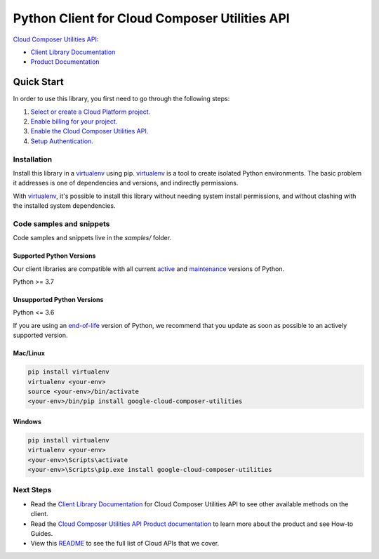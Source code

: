 Python Client for Cloud Composer Utilities API
==============================================

|experimental| |pypi| |versions|

`Cloud Composer Utilities API`_: 

- `Client Library Documentation`_
- `Product Documentation`_

.. |experimental| image:: https://img.shields.io/badge/support-experimental-orange.svg
   :target: https://github.com/googleapis/google-cloud-python/blob/main/README.rst#stability-levels
.. |pypi| image:: https://img.shields.io/pypi/v/google-cloud-composer-utilities.svg
   :target: https://pypi.org/project/google-cloud-composer-utilities/
.. |versions| image:: https://img.shields.io/pypi/pyversions/google-cloud-composer-utilities.svg
   :target: https://pypi.org/project/google-cloud-composer-utilities/
.. _Cloud Composer Utilities API: LINK
.. _Client Library Documentation: LINK
.. _Product Documentation:  LINK

Quick Start
-----------

In order to use this library, you first need to go through the following steps:

1. `Select or create a Cloud Platform project.`_
2. `Enable billing for your project.`_
3. `Enable the Cloud Composer Utilities API.`_
4. `Setup Authentication.`_

.. _Select or create a Cloud Platform project.: https://console.cloud.google.com/project
.. _Enable billing for your project.: https://cloud.google.com/billing/docs/how-to/modify-project#enable_billing_for_a_project
.. _Enable the Cloud Composer Utilities API.:  LINK
.. _Setup Authentication.: https://googleapis.dev/python/google-api-core/latest/auth.html

Installation
~~~~~~~~~~~~

Install this library in a `virtualenv`_ using pip. `virtualenv`_ is a tool to
create isolated Python environments. The basic problem it addresses is one of
dependencies and versions, and indirectly permissions.

With `virtualenv`_, it's possible to install this library without needing system
install permissions, and without clashing with the installed system
dependencies.

.. _`virtualenv`: https://virtualenv.pypa.io/en/latest/


Code samples and snippets
~~~~~~~~~~~~~~~~~~~~~~~~~

Code samples and snippets live in the `samples/` folder.


Supported Python Versions
^^^^^^^^^^^^^^^^^^^^^^^^^
Our client libraries are compatible with all current `active`_ and `maintenance`_ versions of
Python.

Python >= 3.7

.. _active: https://devguide.python.org/devcycle/#in-development-main-branch
.. _maintenance: https://devguide.python.org/devcycle/#maintenance-branches

Unsupported Python Versions
^^^^^^^^^^^^^^^^^^^^^^^^^^^
Python <= 3.6

If you are using an `end-of-life`_
version of Python, we recommend that you update as soon as possible to an actively supported version.

.. _end-of-life: https://devguide.python.org/devcycle/#end-of-life-branches

Mac/Linux
^^^^^^^^^

.. code-block:: console

    pip install virtualenv
    virtualenv <your-env>
    source <your-env>/bin/activate
    <your-env>/bin/pip install google-cloud-composer-utilities


Windows
^^^^^^^

.. code-block:: console

    pip install virtualenv
    virtualenv <your-env>
    <your-env>\Scripts\activate
    <your-env>\Scripts\pip.exe install google-cloud-composer-utilities

Next Steps
~~~~~~~~~~

-  Read the `Client Library Documentation`_ for Cloud Composer Utilities API
   to see other available methods on the client.
-  Read the `Cloud Composer Utilities API Product documentation`_ to learn
   more about the product and see How-to Guides.
-  View this `README`_ to see the full list of Cloud
   APIs that we cover.

.. _Cloud Composer Utilities API Product documentation:  LINK
.. _README: https://github.com/googleapis/google-cloud-python/blob/main/README.rst

